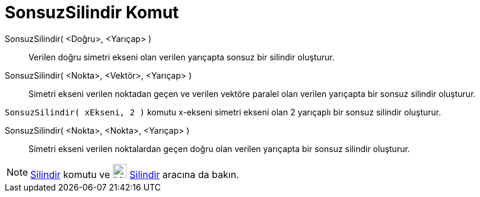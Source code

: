 = SonsuzSilindir Komut
ifdef::env-github[:imagesdir: /tr/modules/ROOT/assets/images]

SonsuzSilindir( <Doğru>, <Yarıçap> )::
  Verilen doğru simetri ekseni olan verilen yarıçapta sonsuz bir silindir oluşturur.
SonsuzSilindir( <Nokta>, <Vektör>, <Yarıçap> )::
  Simetri ekseni verilen noktadan geçen ve verilen vektöre paralel olan verilen yarıçapta bir sonsuz silindir oluşturur.

[EXAMPLE]
====

`++SonsuzSilindir( xEkseni, 2 )++` komutu x-ekseni simetri ekseni olan 2 yarıçaplı bir sonsuz silindir oluşturur.

====

SonsuzSilindir( <Nokta>, <Nokta>, <Yarıçap> )::
  Simetri ekseni verilen noktalardan geçen doğru olan verilen yarıçapta bir sonsuz silindir oluşturur.

[NOTE]
====

xref:/commands/Silindir.adoc[Silindir] komutu ve image:24px-Mode_cylinder.svg.png[Mode cylinder.svg,width=24,height=24]
xref:/tools/Silindir.adoc[Silindir] aracına da bakın.

====
